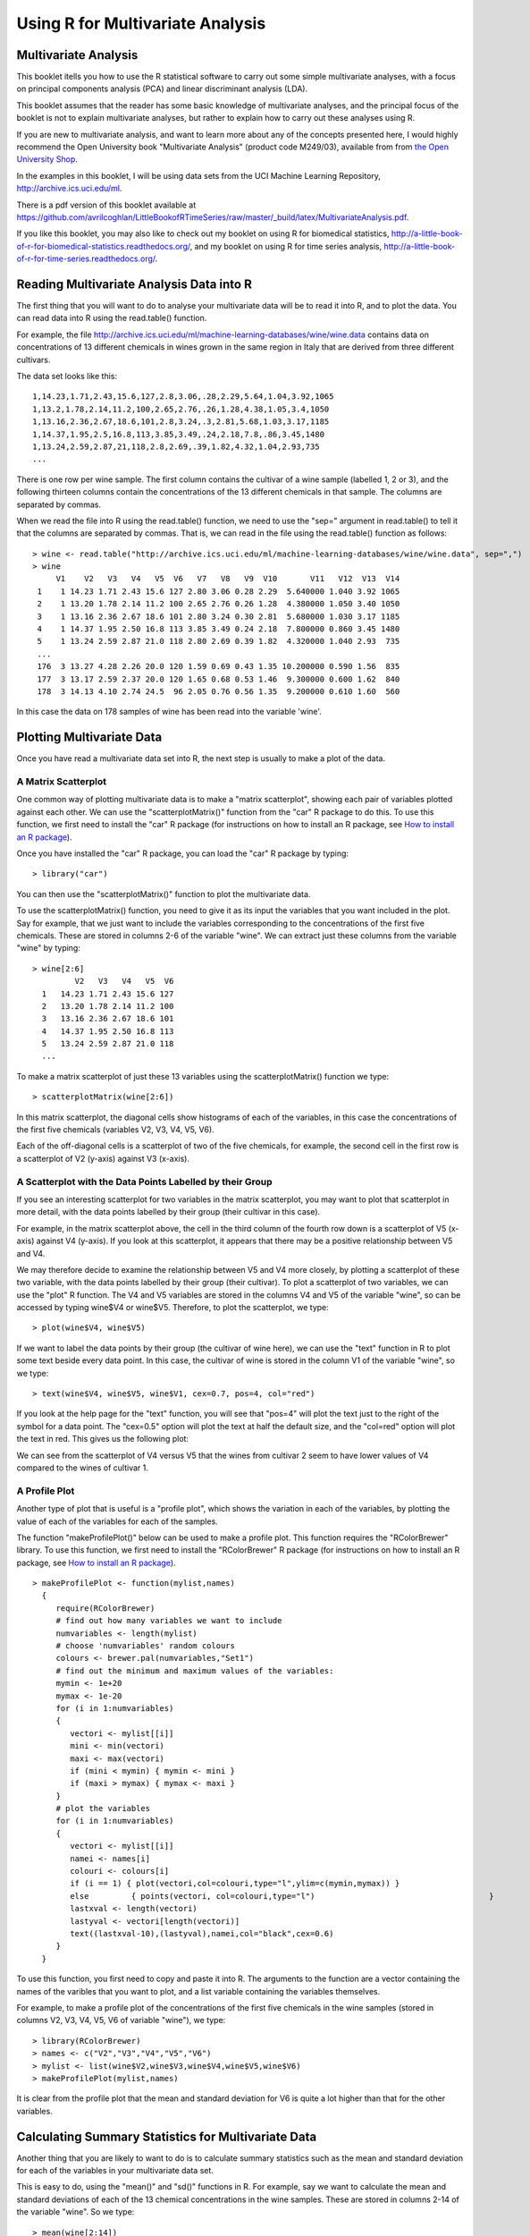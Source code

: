 Using R for Multivariate Analysis
=================================

Multivariate Analysis
---------------------

This booklet itells you how to use the R statistical software to carry out some simple multivariate analyses,
with a focus on principal components analysis (PCA) and linear discriminant analysis (LDA).

This booklet assumes that the reader has some basic knowledge of multivariate analyses, and
the principal focus of the booklet is not to explain multivariate analyses, but rather 
to explain how to carry out these analyses using R.

If you are new to multivariate analysis, and want to learn more about any of the concepts
presented here, I would highly recommend the Open University book 
"Multivariate Analysis" (product code M249/03), available from
from `the Open University Shop <http://www.ouw.co.uk/store/>`_.

In the examples in this booklet, I will be using data sets from the UCI Machine
Learning Repository, `http://archive.ics.uci.edu/ml <http://archive.ics.uci.edu/ml>`_.

There is a pdf version of this booklet available at
`https://github.com/avrilcoghlan/LittleBookofRTimeSeries/raw/master/_build/latex/MultivariateAnalysis.pdf <https://github.com/avrilcoghlan/LittleBookofRTimeSeries/raw/master/_build/latex/MultivariateAnalysis.pdf>`_.

If you like this booklet, you may also like to check out my booklet on using
R for biomedical statistics, 
`http://a-little-book-of-r-for-biomedical-statistics.readthedocs.org/
<http://a-little-book-of-r-for-biomedical-statistics.readthedocs.org/>`_,
and my booklet on using R for time series analysis,
`http://a-little-book-of-r-for-time-series.readthedocs.org/
<http://a-little-book-of-r-for-time-series.readthedocs.org/>`_.

Reading Multivariate Analysis Data into R
-----------------------------------------

The first thing that you will want to do to analyse your multivariate data will be to read
it into R, and to plot the data. You can read data into R using the read.table() function.

For example, the file `http://archive.ics.uci.edu/ml/machine-learning-databases/wine/wine.data
<http://archive.ics.uci.edu/ml/machine-learning-databases/wine/wine.data>`_
contains data on concentrations of 13 different chemicals in wines grown in the same region in Italy that are
derived from three different cultivars.

The data set looks like this:

.. highlight:: r

::

    1,14.23,1.71,2.43,15.6,127,2.8,3.06,.28,2.29,5.64,1.04,3.92,1065
    1,13.2,1.78,2.14,11.2,100,2.65,2.76,.26,1.28,4.38,1.05,3.4,1050
    1,13.16,2.36,2.67,18.6,101,2.8,3.24,.3,2.81,5.68,1.03,3.17,1185
    1,14.37,1.95,2.5,16.8,113,3.85,3.49,.24,2.18,7.8,.86,3.45,1480
    1,13.24,2.59,2.87,21,118,2.8,2.69,.39,1.82,4.32,1.04,2.93,735
    ... 

There is one row per wine sample.
The first column contains the cultivar of a wine sample (labelled 1, 2 or 3), and the following thirteen columns
contain the concentrations of the 13 different chemicals in that sample.
The columns are separated by commas. 

When we read the file into R using the read.table() function, we need to use the "sep="
argument in read.table() to tell it that the columns are separated by commas.
That is, we can read in the file using the read.table() function as follows:

.. highlight:: r

::

    > wine <- read.table("http://archive.ics.uci.edu/ml/machine-learning-databases/wine/wine.data", sep=",")
    > wine
         V1    V2   V3   V4   V5  V6   V7   V8   V9  V10       V11   V12  V13  V14
     1    1 14.23 1.71 2.43 15.6 127 2.80 3.06 0.28 2.29  5.640000 1.040 3.92 1065
     2    1 13.20 1.78 2.14 11.2 100 2.65 2.76 0.26 1.28  4.380000 1.050 3.40 1050
     3    1 13.16 2.36 2.67 18.6 101 2.80 3.24 0.30 2.81  5.680000 1.030 3.17 1185
     4    1 14.37 1.95 2.50 16.8 113 3.85 3.49 0.24 2.18  7.800000 0.860 3.45 1480
     5    1 13.24 2.59 2.87 21.0 118 2.80 2.69 0.39 1.82  4.320000 1.040 2.93  735
     ...
     176  3 13.27 4.28 2.26 20.0 120 1.59 0.69 0.43 1.35 10.200000 0.590 1.56  835
     177  3 13.17 2.59 2.37 20.0 120 1.65 0.68 0.53 1.46  9.300000 0.600 1.62  840
     178  3 14.13 4.10 2.74 24.5  96 2.05 0.76 0.56 1.35  9.200000 0.610 1.60  560
     
In this case the data on 178 samples of wine has been read into the variable 'wine'.

Plotting Multivariate Data
--------------------------

Once you have read a multivariate data set into R, the next step is usually to make a plot of the data.

A Matrix Scatterplot
^^^^^^^^^^^^^^^^^^^^

One common way of plotting multivariate data is to make a "matrix scatterplot", showing each pair of
variables plotted against each other. We can use the "scatterplotMatrix()" function from the "car"
R package to do this. To use this function, we first need to install the "car" R package 
(for instructions on how to install an R package, see `How to install an R package 
<./installr.html#how-to-install-an-r-package>`_).

Once you have installed the "car" R package, you can load the "car" R package by typing:

.. highlight:: r

::

    > library("car")

You can then use the "scatterplotMatrix()" function to plot the multivariate data. 

To use the scatterplotMatrix() function, you need to give it as its input the variables
that you want included in the plot. Say for example, that we just want to include the
variables corresponding to the concentrations of the first five chemicals. These are stored in 
columns 2-6 of the variable "wine". We can extract just these columns from the variable
"wine" by typing:

::

    > wine[2:6]
             V2   V3   V4   V5  V6  
      1   14.23 1.71 2.43 15.6 127 
      2   13.20 1.78 2.14 11.2 100
      3   13.16 2.36 2.67 18.6 101 
      4   14.37 1.95 2.50 16.8 113
      5   13.24 2.59 2.87 21.0 118 
      ...

To make a matrix scatterplot of just these 13 variables using the scatterplotMatrix() function we type:

::

    > scatterplotMatrix(wine[2:6])


|image1|


In this matrix scatterplot, the diagonal cells show histograms of each of the variables, in this
case the concentrations of the first five chemicals (variables V2, V3, V4, V5, V6). 

Each of the off-diagonal cells is a scatterplot of two of the five chemicals, for example, the second cell in the
first row is a scatterplot of V2 (y-axis) against V3 (x-axis). 

A Scatterplot with the Data Points Labelled by their Group
^^^^^^^^^^^^^^^^^^^^^^^^^^^^^^^^^^^^^^^^^^^^^^^^^^^^^^^^^^

If you see an interesting scatterplot for two variables in the matrix scatterplot, you may want to
plot that scatterplot in more detail, with the data points labelled by their group (their cultivar in this case).

For example, in the matrix scatterplot above, the cell in the third column of the fourth row down is a scatterplot
of V5 (x-axis) against V4 (y-axis). If you look at this scatterplot, it appears that there may be a 
positive relationship between V5 and V4. 

We may therefore decide to examine the relationship between V5 and V4 more closely, by plotting a scatterplot
of these two variable, with the data points labelled by their group (their cultivar). To plot a scatterplot
of two variables, we can use the "plot" R function. The V4 and V5 variables are stored in the columns
V4 and V5 of the variable "wine", so can be accessed by typing wine$V4 or wine$V5. Therefore, to plot
the scatterplot, we type:

::

    > plot(wine$V4, wine$V5)

|image2|

If we want to label the data points by their group (the cultivar of wine here), we can use the "text" function
in R to plot some text beside every data point. In this case, the cultivar of wine is stored in the column
V1 of the variable "wine", so we type:

::

    > text(wine$V4, wine$V5, wine$V1, cex=0.7, pos=4, col="red")

If you look at the help page for the "text" function, you will see that "pos=4" will plot the text just to the
right of the symbol for a data point. The "cex=0.5" option will plot the text at half the default size, and
the "col=red" option will plot the text in red. This gives us the following plot:

|image4|

We can see from the scatterplot of V4 versus V5 that the wines from cultivar 2 seem to have
lower values of V4 compared to the wines of cultivar 1. 

A Profile Plot
^^^^^^^^^^^^^^

Another type of plot that is useful is a "profile plot", which shows the variation in each of the
variables, by plotting the value of each of the variables for each of the samples. 

The function "makeProfilePlot()" below can be used to make a profile plot. This function requires
the "RColorBrewer" library. To use this function, we first need to install the "RColorBrewer" R package 
(for instructions on how to install an R package, see `How to install an R package 
<./installr.html#how-to-install-an-r-package>`_).

::

    > makeProfilePlot <- function(mylist,names)
      {
         require(RColorBrewer)
         # find out how many variables we want to include
         numvariables <- length(mylist)   
         # choose 'numvariables' random colours
         colours <- brewer.pal(numvariables,"Set1")
         # find out the minimum and maximum values of the variables:
         mymin <- 1e+20
         mymax <- 1e-20
         for (i in 1:numvariables)
         {
            vectori <- mylist[[i]]
            mini <- min(vectori)
            maxi <- max(vectori)
            if (mini < mymin) { mymin <- mini }
            if (maxi > mymax) { mymax <- maxi }
         }
         # plot the variables
         for (i in 1:numvariables)
         {
            vectori <- mylist[[i]]
            namei <- names[i]
            colouri <- colours[i]
            if (i == 1) { plot(vectori,col=colouri,type="l",ylim=c(mymin,mymax)) }
            else         { points(vectori, col=colouri,type="l")                                     }
            lastxval <- length(vectori)
            lastyval <- vectori[length(vectori)]
            text((lastxval-10),(lastyval),namei,col="black",cex=0.6)
         }
      }

To use this function, you first need to copy and paste it into R. The arguments to the
function are a vector containing the names of the varibles that you want to plot, and
a list variable containing the variables themselves. 

For example, to make a profile plot of the concentrations of the first five chemicals in the wine samples
(stored in columns V2, V3, V4, V5, V6 of variable "wine"), we type:

::

    > library(RColorBrewer)
    > names <- c("V2","V3","V4","V5","V6")
    > mylist <- list(wine$V2,wine$V3,wine$V4,wine$V5,wine$V6)
    > makeProfilePlot(mylist,names)

|image5|

It is clear from the profile plot that the mean and standard deviation for V6 is
quite a lot higher than that for the other variables.

.. xxx why did they do quite a different profile plot in the assignment answer? I sent a Q to the forum

Calculating Summary Statistics for Multivariate Data
----------------------------------------------------

Another thing that you are likely to want to do is to calculate summary statistics such as the
mean and standard deviation for each of the variables in your multivariate data set.

This is easy to do, using the "mean()" and "sd()" functions in R. For example, say we want
to calculate the mean and standard deviations of each of the 13 chemical concentrations in the
wine samples. These are stored in columns 2-14 of the variable "wine". So we type:

::

    > mean(wine[2:14]) 
              V2          V3          V4          V5          V6          V7 
      13.0006180   2.3363483   2.3665169  19.4949438  99.7415730   2.2951124 
              V8          V9         V10         V11         V12         V13 
       2.0292697   0.3618539   1.5908989   5.0580899   0.9574494   2.6116854 
              V14 
     746.8932584 
      
This tells us that the mean of variable V2 is 13.0006180, the mean of V3 is 2.3363483, and so on.

Similarly, to get the standard deviations of the 13 chemical concentrations, we type:

::

    > sd(wine[2:14]) 
              V2          V3          V4          V5          V6          V7 
       0.8118265   1.1171461   0.2743440   3.3395638  14.2824835   0.6258510 
              V8          V9         V10         V11         V12         V13 
       0.9988587   0.1244533   0.5723589   2.3182859   0.2285716   0.7099904 
              V14 
     314.9074743 

We can see here that it would make sense to standardise in order to compare the variables because the variables
have very different standard deviations - the standard deviation of V14 is 314.9074743, while the standard deviation
of V9 is just 0.1244533. Thus, in order to compare the variables, we need to standardise each variable so that
it has a sample variance of 1 and sample mean of 0. We will explain below how to standardise the variables.

Means and Variances Per Group
^^^^^^^^^^^^^^^^^^^^^^^^^^^^^

It is often interesting to calculate the means and standard deviations for just the samples
from a particular group, for example, for the wine samples from each cultivar. The cultivar
is stored in the column "V1" of the variable "wine".

To extract out the data for just cultivar 2, we can type:

::

    > cultivar2wine <- wine[wine$V1=="2",] 

We can then calculate the mean and standard deviations of the 13 chemicals' concentrations, for
just the cultivar 2 samples:

::

    > mean(cultivar2wine[2:14])
            V2         V3         V4         V5         V6         V7         V8         V9        V10        V11        V12 
      12.278732   1.932676   2.244789  20.238028  94.549296   2.258873   2.080845   0.363662   1.630282   3.086620   1.056282 
            V13        V14 
       2.785352 519.507042 
    > sd(cultivar2wine[2:14]) 
            V2          V3          V4          V5          V6          V7          V8          V9         V10         V11 
      0.5379642   1.0155687   0.3154673   3.3497704  16.7534975   0.5453611   0.7057008   0.1239613   0.6020678   0.9249293 
           V12         V13         V14 
      0.2029368   0.4965735 157.2112204 

You can calculate the mean and standard deviation of the 13 chemicals' concentrations for just cultivar 1 samples,
or for just cultivar 3 samples, in a similar way.

However, for convenience, you might want to use the function "printMeanAndSdByGroup()" below, which
prints out the mean and standard deviation of the variables for each group in your data set:

::

    > printMeanAndSdByGroup <- function(variables,groupvariable)
      {
         # find out how many variables we have
         variables <- as.data.frame(variables)
         numvariables <- length(variables)   
         # find out how many values the group variable can take
         groupvariable2 <- as.factor(groupvariable[[1]])
         levels <- levels(groupvariable2)
         numlevels <- length(levels)
         for (i in 1:numlevels)
         {
            leveli <- levels[i]
            levelidata <- variables[groupvariable==leveli,]
            groupsize <- nrow(levelidata)
            print(paste("Group",leveli,"Group size:",groupsize))
            print(paste("Group",leveli,"Means:"))
            print(mean(levelidata))
            print(paste("Group",leveli,"Standard Deviations:"))
            print(sd(levelidata))
         }
      }

To use the function "printMeanAndSdByGroup()", you first need to copy and paste it into R. The 
arguments of the function are the variables that you want to calculate means and standard deviations for,
and the variable containing the group of each sample. For example, to calculate the mean and standard deviation
for each of the 13 chemical concentrations, for each of the three different wine cultivars, we type:

::

    > printMeanAndSdByGroup(wine[2:14],wine[1])
      [1] "Group 1 Group size: 59"
      [1] "Group 1 Means:"
         V2          V3          V4          V5          V6          V7          V8          V9         V10         V11 
      13.744746    2.010678    2.455593   17.037288  106.338983    2.840169    2.982373    0.290000    1.899322    5.528305 
         V12         V13         V14 
       1.062034    3.157797 1115.711864 
      [1] "Group 1 Standard Deviations:"
         V2           V3           V4           V5           V6           V7           V8           V9          V10 
      0.46212536   0.68854886   0.22716598   2.54632245  10.49894932   0.33896135   0.39749361   0.07004924   0.41210923 
         V11          V12          V13          V14 
      1.23857281   0.11648264   0.35707658 221.52076659 
      [1] "Group 2 Group size: 71"
      [1] "Group 2 Means:"
         V2         V3         V4         V5         V6         V7         V8         V9        V10        V11        V12 
      12.278732   1.932676   2.244789  20.238028  94.549296   2.258873   2.080845   0.363662   1.630282   3.086620   1.056282 
         V13        V14 
      2.785352 519.507042 
      [1] "Group 2 Standard Deviations:"
         V2          V3          V4          V5          V6          V7          V8          V9         V10         V11 
      0.5379642   1.0155687   0.3154673   3.3497704  16.7534975   0.5453611   0.7057008   0.1239613   0.6020678   0.9249293 
         V12         V13         V14 
      0.2029368   0.4965735 157.2112204 
      [1] "Group 3 Group size: 48"
      [1] "Group 3 Means:"
         V2          V3          V4          V5          V6          V7          V8          V9         V10         V11 
      13.1537500   3.3337500   2.4370833  21.4166667  99.3125000   1.6787500   0.7814583   0.4475000   1.1535417   7.3962500 
         V12         V13         V14 
      0.6827083   1.6835417 629.8958333 
      [1] "Group 3 Standard Deviations:"
         V2          V3          V4          V5          V6          V7          V8          V9         V10         V11 
      0.5302413   1.0879057   0.1846902   2.2581609  10.8904726   0.3569709   0.2935041   0.1241396   0.4088359   2.3109421 
         V12         V13         V14 
      0.1144411   0.2721114 115.0970432 

The function "printMeanAndSdByGroup()" also prints out the number of samples in each group. In this case,
we see that there are 59 samples of cultivar 1, 71 of cultivar 2, and 48 of cultivar 3.

Between-groups Variance and Within-groups Variance for a Variable
^^^^^^^^^^^^^^^^^^^^^^^^^^^^^^^^^^^^^^^^^^^^^^^^^^^^^^^^^^^^^^^^^

If we want to calculate the within-groups variance for a particular variable (for example, for a particular
chemical's concentration), we can use the function "calcWithinGroupsVariance()" below:

::

    > calcWithinGroupsVariance <- function(variable,groupvariable) 
      {
         # find out how many values the group variable can take
         groupvariable2 <- as.factor(groupvariable[[1]])
         levels <- levels(groupvariable2)
         numlevels <- length(levels)
         # get the mean and standard deviation for each group:
         numtotal <- 0
         denomtotal <- 0
         for (i in 1:numlevels)
         {
            leveli <- levels[i]
            levelidata <- variable[groupvariable==leveli,]
            levelilength <- length(levelidata)
            # get the mean and standard deviation for group i:
            meani <- mean(levelidata)
            sdi <- sd(levelidata)
            numi <- (levelilength - 1)*(sdi * sdi)
            denomi <- levelilength
            numtotal <- numtotal + numi
            denomtotal <- denomtotal + denomi 
         } 
         # calculate the within-groups variance
         Vw <- numtotal / (denomtotal - numlevels) 
         return(Vw)
      }

.. Checked that this formula is correct.

You will need to copy and paste this function into R before you can use it.
For example, to calculate the within-groups variance of the variable V2 (the concentration of the first chemical),
we type:

::

    > calcWithinGroupsVariance(wine[2],wine[1]) 
      [1] 0.2620525

Thus, the within-groups variance for V2 is 0.2620525. 

We can calculate the between-groups variance for a particular variable (eg. V2) using the function
"calcBetweenGroupsVariance()" below:

::

    > calcBetweenGroupsVariance <- function(variable,groupvariable) 
      {
         # find out how many values the group variable can take
         groupvariable2 <- as.factor(groupvariable[[1]])
         levels <- levels(groupvariable2)
         numlevels <- length(levels)
         # calculate the overall grand mean: 
         grandmean <- mean(variable) 
         # get the mean and standard deviation for each group:
         numtotal <- 0
         denomtotal <- 0
         for (i in 1:numlevels)
         {
            leveli <- levels[i]
            levelidata <- variable[groupvariable==leveli,]
            levelilength <- length(levelidata)
            # get the mean and standard deviation for group i:
            meani <- mean(levelidata)
            sdi <- sd(levelidata)
            numi <- levelilength * ((meani - grandmean)^2)
            denomi <- levelilength
            numtotal <- numtotal + numi
            denomtotal <- denomtotal + denomi 
         } 
         # calculate the between-groups variance
         Vb <- numtotal / (denomtotal - numlevels) 
         Vb <- Vb[[1]]
         return(Vb)
      }

.. I checked the formula, and it is fine.

Once you have copied and pasted this function into R, you can use it to calculate the between-groups
variance for a variable such as V2:

::

    > calcBetweenGroupsVariance (wine[2],wine[1])
      [1] 0.404542

Thus, the between-groups variance of V2 is 0.404542.

We can calculate the "separation" achieved by a variable as its between-groups variance devided by its
within-groups variance. Thus, the separation achieved by V2 is calculated as:

::

    > 0.404542/0.2620525
      [1] 1.543744

If you want to calculate the separations achieved by all of the variables in a multivariate data set,
you can use the function "calcSeparations()" below:

::

    > calcSeparations <- function(variables,groupvariable)
      {
         # find out how many variables we have
         variables <- as.data.frame(variables)
         numvariables <- length(variables)
         # find the variable names
         variablenames <- colnames(variables)
         # calculate the separation for each variable
         for (i in 1:numvariables)
         {
            variablei <- variables[i]
            variablename <- variablenames[i]
            Vw <- calcWithinGroupsVariance(variablei, groupvariable)
            Vb <- calcBetweenGroupsVariance(variablei, groupvariable)
            sep <- Vb/Vw
            print(paste("variable",variablename,"Vw=",Vw,"Vb=",Vb,"separation=",sep))
         }
      }

.. I checked the formula and it is fine.

For example, to calculate the separations for each of the 13 chemical concentrations, we type:

::

    > calcSeparations(wine[2:14],wine[1])
      [1] "variable V2 Vw= 0.262052469153907 Vb= 0.404541999545934 separation= 1.54374427706057"
      [1] "variable V3 Vw= 0.887546796746581 Vb= 0.37473163985053 separation= 0.422210571007813"
      [1] "variable V4 Vw= 0.0660721013425184 Vb= 0.0100527012256999 separation= 0.152147442285612"
      [1] "variable V5 Vw= 8.00681118121156 Vb= 3.2733342441496 separation= 0.408818713226392"
      [1] "variable V6 Vw= 180.65777316441 Vb= 25.6628688901645 separation= 0.142052392435999"
      [1] "variable V7 Vw= 0.191270475224227 Vb= 0.204895511934682 separation= 1.07123439566134"
      [1] "variable V8 Vw= 0.274707514337437 Vb= 0.734413657412161 separation= 2.67343854493199"
      [1] "variable V9 Vw= 0.0119117022132797 Vb= 0.00375394465670427 separation= 0.315147624536753"
      [1] "variable V10 Vw= 0.246172943795542 Vb= 0.0851656629460314 separation= 0.345958664802601"
      [1] "variable V11 Vw= 2.28492308133354 Vb= 3.15094858082634 separation= 1.37901735361146"
      [1] "variable V12 Vw= 0.0244876469432414 Vb= 0.0283543990278662 separation= 1.157906233032"
      [1] "variable V13 Vw= 0.160778729560982 Vb= 0.349068666907718 separation= 2.17111223518731"
      [1] "variable V14 Vw= 29707.6818705169 Vb= 70592.3693975409 separation= 2.37623284459632"

Thus, the individual variable which gives the greatest separations between the groups (the wine cultivars) is 
V8 (separation 2.67). As we will discuss below, the purpose of linear discriminant analysis (LDA) is to find the
linear combination of the individual variables that will give the greatest separation between the groups (cultivars here).
This hopefully will give a better separation than the best separation achievable by any individual variable (2.67
for V8 here).

Between-groups Covariance and Within-groups Covariance for Two Variables
^^^^^^^^^^^^^^^^^^^^^^^^^^^^^^^^^^^^^^^^^^^^^^^^^^^^^^^^^^^^^^^^^^^^^^^^

xxx should also include functions for calculating between-groups covariance and within-groups covariance.
Also see Q3 part (a)(ii) of assignment 3 for interpretation of this.

Calculating Correlations for Multivariate Data
----------------------------------------------

It is often of interest to investigate whether any of the variables in a multivariate data set are
significantly correlated.

To calculate the linear (Pearson) correlation coefficient for a pair of variables, you can use
the "cor.test()" function in R. For example, to calculate the correlation coefficient for the first
two chemicals' concentrations, V2 and V3, we type:

::

    > cor.test(wine$V2, wine$V3)
      Pearson's product-moment correlation
      data:  wine$V2 and wine$V3 
      t = 1.2579, df = 176, p-value = 0.2101
      alternative hypothesis: true correlation is not equal to 0 
      95 percent confidence interval:
      -0.05342959  0.23817474 
      sample estimates:
       cor 
      0.09439694 

This tells us that the correlation coefficient is about 0.094, which is a very weak correlation.
Furthermore, the P-value for the statistical test of whether the correlation coefficient is 
significantly different from zero is 0.21. This is much greater than 0.05 (which we can use here
as a cutoff for statistical significance), so there is very weak evidence that that the correlation is non-zero.

If you have a lot of variables, you can use "cor.test()" to calculate the correlation coefficient
for each pair of variables, but you might be just interested in finding out what are the most highly
correlated pairs of variables. For this you can use the function "mosthighlycorrelated()" below.

The function "mosthighlycorrelated()" will print out the linear correlation coefficients for
each pair of variables in your data set, in order of the correlation coefficient. This lets you see
very easily which pair of variables are most highly correlated.

::

    > mosthighlycorrelated <- function(mydataframe,numtoreport)
      {
         # find the correlations
         cormatrix <- cor(mydataframe)
         # set the correlations on the diagonal or lower triangle to zero, so they will not be reported as the highest ones:
         diag(cormatrix) <- 0
         cormatrix[lower.tri(cormatrix)] <- 0
         # find the dimensions of the matrix, and the row names:
         numrows <- nrow(cormatrix)
         therownames <- rownames(cormatrix)
         # find the highest correlations
         sorted <- sort(abs(cormatrix),decreasing=TRUE)
         for (i in 1:numtoreport)
         {
            corri <- sorted[i]
            # find the pair of variables with this correlation
            for (j in 1:(numrows-1))
            {
               for (k in (j+1):numrows)
               {
                  corrjk <- cormatrix[j,k]
                  if (corri == abs(corrjk))
                  {
                     rowname <- therownames[j]
                     colname <- therownames[k]
                     print(paste("i=",i,"variables",rowname,"and",colname,"correlation=",corrjk))
                  }
               }
            }
         }
      }

To use this function, you will first have to copy and paste it into R. The arguments of the function
are the variables that you want to calculate the correlations for, and the number of top correlation
coefficients to print out (for example, you can tell it to print out the largest ten correlation coefficients, or
the largest 20).

For example, to calculate correlation coefficients between the concentrations of the 13 chemicals
in the wine samples, and to print out the top 10 pairwise correlation coefficients, you can type:

::

    > mosthighlycorrelated(wine[2:14], 10)
      [1] "i= 1 variables V7 and V8 correlation= 0.864563500095115"
      [1] "i= 2 variables V8 and V13 correlation= 0.787193901866952"
      [1] "i= 3 variables V7 and V13 correlation= 0.699949364791186"
      [1] "i= 4 variables V8 and V10 correlation= 0.652691768607515"
      [1] "i= 5 variables V2 and V14 correlation= 0.643720037178213"
      [1] "i= 6 variables V7 and V10 correlation= 0.612413083780036"
      [1] "i= 7 variables V12 and V13 correlation= 0.565468293182659"
      [1] "i= 8 variables V3 and V12 correlation= -0.561295688664945"
      [1] "i= 9 variables V2 and V11 correlation= 0.546364195083704"
      [1] "i= 10 variables V8 and V12 correlation= 0.54347856648999"

This tells us that the pair of variables with the highest linear correlation coefficient are
V7 and V8 (correlation = 0.86 approximately). 

Standardising Variables
-----------------------

If you want to compare different variables that have different units, are very different variances,
it is a good idea to first standardise the variables. 

For example, we found above that the concentrations of the 13 chemicals in the wine samples show a wide range of 
standard deviations, from 0.1244533 for V9 (variance 0.01548862) to 314.9074743 for V14 (variance 99166.72).
This is a range of approximately 6,402,554-fold in the variances. 

As a result, it is not a good idea to use the unstandardised chemical concentrations as the input for a
principal component analysis (PCA, see below) of the
wine samples, as if you did that, the first principal component would be dominated by the variables
which show the largest variances, such as V14.

Thus, it would be a better idea to first standardise the variables so that they all have variance 1 and mean 0, 
and to then carry out the principal component analysis on the standardised data. This would allow us to 
find the principal components that provide the best low-dimensional representation of the variation in the
original data, without being overly biased by those variables that show the most variance in the original data.

You can standardise variables in R using the "scale()" function. 

For example, to standardise the concentrations of the 13 chemicals in the wine samples, we type:

::

    > standardisedconcentrations <- as.data.frame(scale(wine[2:14]))

Note that we use the "as.data.frame()" function to convert the output of "scale()" into a
"data frame", which is the same type of R variable that the "wine" variable.

We can check that each of the standardised variables stored in "standardisedconcentrations"
has a mean of 0 and a standard deviation of 1 by typing:

::

    > mean(standardisedconcentrations) 
           V2            V3            V4            V5            V6            V7            V8            V9           V10 
      -8.591766e-16 -6.776446e-17  8.045176e-16 -7.720494e-17 -4.073935e-17 -1.395560e-17  6.958263e-17 -1.042186e-16 -1.221369e-16 
           V11           V12           V13           V14 
      3.649376e-17  2.093741e-16  3.003459e-16 -1.034429e-16 
    > sd(standardisedconcentrations)
      V2  V3  V4  V5  V6  V7  V8  V9 V10 V11 V12 V13 V14 
      1   1   1   1   1   1   1   1   1   1   1   1   1 

We see that the means of the standardised variables are all very tiny numbers and so are
essentially equal to 0, and the standard deviations of the standardised variables are all equal to 1.

Principal Component Analysis
----------------------------

The purpose of principal component analysis is to find the best low-dimensional representation of the variation in a
multivariate data set. For example, in the case of the wine data set, we have 13 chemical concentrations describing
wine samples from three different cultivars. We can carry out a principal component analysis to investigate 
whether wine samples from different cultivars can be distinguished by a smaller number of new variables (principal
components), where each of these new variables is a linear combination of all or some of the 13 chemical concentrations.

To carry out a principal component analysis (PCA) on a multivariate data set, the first step is often to standardise
the variables under study using the "scale()" function (see above). This is necessary if the input variables
have very different variances, which is true in this case as the concentrations of the 13 chemicals have
very different variances (see above).

Once you have standardised your variables, you can carry out a principal component analysis using the "prcomp()"
function in R.

For example, to standardise the concentrations of the 13 chemicals in the wine samples, and carry out a 
principal components analysis on the standardised concentrations, we type:

::

    > standardisedconcentrations <- as.data.frame(scale(wine[2:14])) # standardise the variables
    > wine.pca <- prcomp(standardisedconcentrations)                 # do a PCA

You can get a summary of the principal component analysis results using the "summary()" function on the
output of "prcomp()":

::

    > summary(wine.pca)
      Importance of components:
                              PC1   PC2   PC3    PC4    PC5    PC6    PC7    PC8    PC9   PC10
      Standard deviation     2.169 1.580 1.203 0.9586 0.9237 0.8010 0.7423 0.5903 0.5375 0.5009
      Proportion of Variance 0.362 0.192 0.111 0.0707 0.0656 0.0494 0.0424 0.0268 0.0222 0.0193
      Cumulative Proportion  0.362 0.554 0.665 0.7360 0.8016 0.8510 0.8934 0.9202 0.9424 0.9617
                              PC11   PC12    PC13
      Standard deviation     0.4752 0.4108 0.32152
      Proportion of Variance 0.0174 0.0130 0.00795
      Cumulative Proportion  0.9791 0.9920 1.00000

This gives us the standard deviation of each component, and the proportion of variance explained by
each component. The standard deviation of the components is stored in a named element called "sdev" of the output 
variable made by "prcomp":

::

    > wine.pca$sdev
      [1] 2.1692972 1.5801816 1.2025273 0.9586313 0.9237035 0.8010350 0.7423128 0.5903367
      [9] 0.5374755 0.5009017 0.4751722 0.4108165 0.3215244

The total variance explained by the components is the sum of the variances of the components:

::

    > sum((wine.pca$sdev)^2)
      [1] 13
    
In this case, we see that the total variance is 13, which is equal to the number of standardised variables (13 variables). 
This is because for standardised data, the variance of each standardised variable is 1. The total variance is equal to the sum 
of the variances of the individual variables, and since the variance of each standardised variable is 1, the 
total variance should be equal to the  number of variables (13 here). 

Deciding How Many Principal Components to Retain
^^^^^^^^^^^^^^^^^^^^^^^^^^^^^^^^^^^^^^^^^^^^^^^^

In order to decide how many principal components should be retained, 
it is common to summarise the results of a principal components analysis by making a scree plot, which we
can do in R using the "screeplot()" function:

::

    > screeplot(wine.pca, type="lines")

|image6|

The most obvious change in slope in the scree plot occurs at component 4, which is the "elbow" of the
scree plot. Therefore, it cound be argued based on the basis of the scree plot that the first three
components should be retained.

Another way of deciding how many components to retain is to use Kaiser's criterion:
that we should only retain principal components for which the variance is above 1 (when principal
component analysis was applied to standardised data).  We can check this by finding the variance of each
of the principal components:

::

    > (wine.pca$sdev)^2
      [1] 4.7058503 2.4969737 1.4460720 0.9189739 0.8532282 0.6416570 0.5510283 0.3484974
      [9] 0.2888799 0.2509025 0.2257886 0.1687702 0.1033779

We see that the variance is above 1 for principal components 1, 2, and 3 (which have variances
4.71, 2.50, and 1.45, respectively). Therefore, using Kaiser's criterion, we would retain the first
three principal components.

A third way to decide how many principal components to retain is to decide to keep the number of
components required to explain at least some minimum amount of the total variance. For example, if
it is important to explain at least 80% of the variance, we would retain the first five principal components,
as we can see from the output of "summary(wine.pca)" that the first five principal components
explain 80.2% of the variance (while the first four components explain just 73.6%, so are not sufficient).

Loadings for the Principal Components
^^^^^^^^^^^^^^^^^^^^^^^^^^^^^^^^^^^^^

The loadings for the principal components are stored in a named element "rotation" of the variable
returned by "prcomp()". This contains a matrix with the loadings of each principal component, where
the first column in the matrix contains the loadings for the first principal component, the second
column contains the loadings for the second principal component, and so on.

Therefore, to obtain the loadings for the first principal component in our
analysis of the 13 chemical concentrations in wine samples, we type:

::

    > wine.pca$rotation[,1]
          V2           V3           V4           V5           V6           V7 
      -0.144329395  0.245187580  0.002051061  0.239320405 -0.141992042 -0.394660845 
          V8           V9          V10          V11          V12          V13 
      -0.422934297  0.298533103 -0.313429488  0.088616705 -0.296714564 -0.376167411 
         V14 
      -0.286752227 

This means that the first principal component is a linear combination of the variables:
-0.144*Z2 + 0.245*Z3 + 0.002*Z4 + 0.239*Z5 - 0.142*Z6 - 0.395*Z7 - 0.423*Z8 + 0.299*Z9
-0.313*Z10 + 0.089*Z11 - 0.297*Z12 - 0.376*Z13 - 0.287*Z14, where Z2, Z3, Z4...Z14 are
the standardised versions of the variables V2, V3, V4...V14 (that each
have mean of 0 and variance of 1).

Note that the square of the loadings sum to 1, as this is a constraint used in calculating the loadings:

::

    > sum((wine.pca$rotation[,1])^2)
      [1] 1

To calculate the values of the first principal component, we can define our own function:

::

    > calcpc1 <- function(variables,loadings)
      {
         # find the number of samples in the data set
         as.data.frame(variables)
         numsamples <- nrow(variables)
         # make a vector to store the first component
         pc1 <- numeric(numsamples)
         # find the number of variables 
         numvariables <- length(variables)
         # calculate the value of the first component for each sample
         for (i in 1:numsamples)
         {
            valuei <- 0
            for (j in 1:numvariables)
            {
               valueij <- variables[i,j]
               loadingj <- loadings[j]
               valuei <- valuei + (valueij * loadingj)
            } 
            pc1[i] <- valuei
         }
         return(pc1)
      }

We can then use the function to calculate the values of the first principal component for each sample in our
wine data:

::

    > calcpc1(standardisedconcentrations, wine.pca$rotation[,1])
      [1] -3.30742097 -2.20324981 -2.50966069 -3.74649719 -1.00607049 -3.04167373 -2.44220051
      [8] -2.05364379 -2.50381135 -2.74588238 -3.46994837 -1.74981688 -2.10751729 -3.44842921
      [15] -4.30065228 -2.29870383 -2.16584568 -1.89362947 -3.53202167 -2.07865856 -3.11561376
      [22] -1.08351361 -2.52809263 -1.64036108 -1.75662066 -0.98729406 -1.77028387 -1.23194878
      [29] -2.18225047 -2.24976267 -2.49318704 -2.66987964 -1.62399801 -1.89733870 -1.40642118
      [36] -1.89847087 -1.38096669 -1.11905070 -1.49796891 -2.52268490 -2.58081526 -0.66660159
      ...   

In fact, the values of the first principal component are stored in the variable wine.pca$x[,1]
that was returned by the "prcomp()" function, so we can compare those values to the ones that we
calculated, and they should agree:

::

    > wine.pca$x[,1]
      [1] -3.30742097 -2.20324981 -2.50966069 -3.74649719 -1.00607049 -3.04167373 -2.44220051
      [8] -2.05364379 -2.50381135 -2.74588238 -3.46994837 -1.74981688 -2.10751729 -3.44842921
      [15] -4.30065228 -2.29870383 -2.16584568 -1.89362947 -3.53202167 -2.07865856 -3.11561376
      [22] -1.08351361 -2.52809263 -1.64036108 -1.75662066 -0.98729406 -1.77028387 -1.23194878
      [29] -2.18225047 -2.24976267 -2.49318704 -2.66987964 -1.62399801 -1.89733870 -1.40642118
      [36] -1.89847087 -1.38096669 -1.11905070 -1.49796891 -2.52268490 -2.58081526 -0.66660159
      ...
      
We see that they do agree.

The first principal component has highest (in absolute value) loadings for V8 (-0.423), V7 (-0.395), V13 (-0.376),
V10 (-0.313), V12 (-0.297), V14 (-0.287), V9 (0.299), V3 (0.245), and V5 (0.239). The loadings for V8, V7, V13,
V10, V12 and V14 are negative, while those for V9, V3, and V5 are positive. Therefore, an interpretation of the
first principal component is that it represents a contrast between the concentrations of V8, V7, V13, V10, V12, and V14,
and the concentrations of V9, V3 and V5.

Similarly, we can obtain the loadings for the second principal component by typing:

::

    > wine.pca$rotation[,2]
          V2           V3           V4           V5           V6           V7 
      0.483651548  0.224930935  0.316068814 -0.010590502  0.299634003  0.065039512 
          V8           V9          V10          V11          V12          V13 
      -0.003359812  0.028779488  0.039301722  0.529995672 -0.279235148 -0.164496193 
         V14 
      0.364902832 

This means that the second principal component is a linear combination of the variables:
0.484*Z2 + 0.225*Z3 + 0.316*Z4 - 0.011*Z5 + 0.300*Z6 + 0.065*Z7 - 0.003*Z8 + 0.029*Z9
+ 0.039*Z10 + 0.530*Z11 - 0.279*Z12 - 0.164*Z13 + 0.365*Z14, where Z1, Z2, Z3...Z14
are the standardised versions of variables V2, V3, ... V14 that each have mean 0 and variance 1.

Note that the square of the loadings sum to 1, as above:

::

    > sum((wine.pca$rotation[,2])^2)
      [1] 1

The second principal component has highest loadings for V11 (0.530), V2 (0.484), V14 (0.365), V4 (0.316), 
V6 (0.300), V12 (-0.279), and V3 (0.225). The loadings for V11, V2, V14, V4, V6 and V3 are positive, while
the loading for V12 is negative. Therefore, an interpretation of the second principal component is that
it represents a contrast between the concentrations of V11, V2, V14, V4, V6 and V3, and the concentration of
V12. Note that the loadings for V11 (0.530) and V2 (0.484) are the largest, so the contrast is mainly between
the concentrations of V11 and V2, and the concentration of V12.

Scatterplots of the Principal Components
^^^^^^^^^^^^^^^^^^^^^^^^^^^^^^^^^^^^^^^^

The values of the principal components are stored in a named element "x" of the variable returned by
"prcomp()". This contains a matrix with the principal components, where the first column in the matrix
contains the first principal component, the second column the second component, and so on.

Thus, in our example, "wine.pca$x[,1]" contains the first principal component, and 
"wine.pca$x[,2]" contains the second principal component. 

We can make a scatterplot of the first two principal components, and label the data points with the cultivar that the wine
samples come from, by typing:

::

    > plot(wine.pca$x[,1],wine.pca$x[,2]) # make a scatterplot
    > text(wine.pca$x[,1],wine.pca$x[,2], wine$V1, cex=0.7, pos=4, col="red") # add labels

|image7|

The scatterplot shows the first principal component on the x-axis, and the second principal
component on the y-axis. We can see from the scatterplot that wine samples of cultivar 1
have much lower values of the first principal component than wine samples of cultivar 3.
Therefore, the first principal component separates wine samples of cultivars 1 from those
of cultivar 3.

We can also see that wine samples of cultivar 2 have much higher values of the second
principal component than wine samples of cultivars 1 and 3. Therefore, the second principal
component separates samples of cultivar 2 from samples of cultivars 1 and 3.

Therefore, the first two principal components are reasonably useful for distinguishing wine
samples of the three different cultivars.

Above, we interpreted the first principal component as a contrast between the concentrations of V8, V7, V13, V10, V12, and V14,
and the concentrations of V9, V3 and V5. We can check whether this makes sense in terms of the
concentrations of these chemicals in the different cultivars, by printing out the means of the
standardised concentration variables in each cultivar, using the "printMeanAndSdByGroup()" function (see above): 

::

    > printMeanAndSdByGroup(standardisedconcentrations,wine[1])
      [1] "Group 1 Means:"
           V2         V3         V4         V5         V6         V7         V8         V9        V10 
      0.9166093 -0.2915199  0.3246886 -0.7359212  0.4619232  0.8709055  0.9541923 -0.5773564  0.5388633 
           V11        V12        V13        V14 
      0.2028288  0.4575567  0.7691811  1.1711967 
      [1] "Group 2 Means:"
           V2          V3          V4          V5          V6          V7          V8          V9 
      -0.88921161 -0.36134241 -0.44370614  0.22250941 -0.36354162 -0.05790375  0.05163434  0.01452785 
           V10         V11         V12         V13         V14 
      0.06880790 -0.85039994  0.43239084  0.24460431 -0.72207310 
      [1] "Group 3 Means:"
           V2          V3          V4          V5          V6          V7          V8          V9 
       0.18862653  0.89281222  0.25721896  0.57544128 -0.03004191 -0.98483874 -1.24923710  0.68817813 
           V10         V11         V12         V13         V14 
      -0.76413110  1.00857281 -1.20199161 -1.30726231 -0.37152953 
 
Does it make sense that the first principal component can separate cultivar 1 from cultivar 3?
In cultivar 1, the mean values of V8 (0.954), V7 (0.871), V13 (0.769), V10 (0.539), V12 (0.458) and V14 (1.171)
are very high compared to the mean values of V9 (-0.577), V3 (-0.292) and V5 (-0.736).
In cultivar 3, the mean values of V8 (-1.249), V7 (-0.985), V13 (-1.307), V10 (-0.764), V12 (-1.202) and V14 (-0.372)
are very low compared to the mean values of V9 (0.688), V3 (0.893) and V5 (0.575). 
Therefore, it does make sense that principal component 1 is a contrast between the concentrations of V8, V7, V13, V10, V12, and V14,
and the concentrations of V9, V3 and V5; and that principal component 1 can separate cultivar 1 from cultivar 3.

Above, we intepreted the second principal component as a contrast between the concentrations of V11, 
V2, V14, V4, V6 and V3, and the concentration of V12.
In the light of the mean values of these variables in the different cultivars, does 
it make sense that the second principal component can separate cultivar 2 from cultivars 1 and 3?
In cultivar 1, the mean values of V11 (0.203), V2 (0.917), V14 (1.171), V4 (0.325), V6 (0.462) and V3 (-0.292)
are not very different from the mean value of V12 (0.458). 
In cultivar 3, the mean values of V11 (1.009), V2 (0.189), V14 (-0.372), V4 (0.257), V6 (-0.030) and V3 (0.893)
are also not very different from the mean value of V12 (-1.202). 
In contrast, in cultivar 2, the mean values of V11 (-0.850), V2 (-0.889), V14 (-0.722), V4 (-0.444), V6 (-0.364) and V3 (-0.361)
are much less than the mean value of V12 (0.432). 
Therefore, it makes sense that principal component is a contrast between the concentrations of V11, 
V2, V14, V4, V6 and V3, and the concentration of V12; and that principal component 2 can separate cultivar 2 from cultivars 1 and 3.

Linear Discriminant Analysis
----------------------------

The purpose of principal component analysis is to find the best low-dimensional representation of the variation in a
multivariate data set. For example, in the wine data set, we have 13 chemical concentrations describing wine samples
from three different cultivars. By carrying out a principal component analysis, we found that the three cultivars can
be distinguished based on the first two principal components, where each of the principal components is a particular linear
combination of the 13 chemical concentrations.

The purpose of linear discriminant analysis (LDA) is to find the linear combinations of the original variables (the 13
chemical concentrations here) that gives the best possible separation between the groups (wine cultivars here) in our
data set. 

If we want to separate the wines by cultivar, the wines come from three different cultivars, so the number of groups (G) is 3, 
and the number of variables is 13 (13 chemicals' concentrations; p = 13).  The maximum number of useful discriminant
functions that can separate the wines by cultivar is the minimum of G-1 and p, and so in this case it is the minimum of 2 and 13, 
which is 2. Thus, we can find at most 2 useful discriminant functions to separate the wines by cultivar, using the 
13 chemical concentration variables.

You can carry out a linear discriminant analysis using the "lda()" function from the R "MASS" package.
To use this function, we first need to install the "MASS" R package 
(for instructions on how to install an R package, see `How to install an R package 
<./installr.html#how-to-install-an-r-package>`_).

For example, to carry out a linear discriminant analysis using the 13 chemical concentrations in the wine samples, we type:

::

    > library("MASS")                                                # load the MASS package
    > standardisedconcentrations <- as.data.frame(scale(wine[2:14])) # standardise the variables
    > wine.lda <- lda(wine$V1 ~ standardisedconcentrations$V2 + standardisedconcentrations$V3 + standardisedconcentrations$V4 +
                                standardisedconcentrations$V5 + standardisedconcentrations$V6 + standardisedconcentrations$V7 + 
                                standardisedconcentrations$V8 + standardisedconcentrations$V9 + standardisedconcentrations$V10 +
                                standardisedconcentrations$V11 + standardisedconcentrations$V12 + standardisedconcentrations$V13 +
                                standardisedconcentrations$V14, prior=c(1/3,1/3,1/3))
                    
As for the PCA, it is a good idea to standardise your variables before carrying out a LDA, if the
original variables have very different variances (which is the case of the 13 concentration variables, see above), so
we use "scale()" to standardise variables before running "lda()" on the standardised variables.
The "prior=c(1/3,1/3,1/3)" argument tells "lda()" that we want to assume that it is equally likely that a wine sample
belongs to each of the groups (cultivars). 

Loadings for the Discriminant Functions
^^^^^^^^^^^^^^^^^^^^^^^^^^^^^^^^^^^^^^^

To get the values of the loadings of the discriminant functions based on the standardised data, we type:

::

    > wine.lda
      Coefficients of linear discriminants:                                      
                                          LD1          LD2
      standardisedconcentrations$V2  -0.28930985  0.724190975
      standardisedconcentrations$V3   0.20253117  0.330831040
      standardisedconcentrations$V4  -0.06681410  0.648051143
      standardisedconcentrations$V5   0.49017234 -0.515701775
      standardisedconcentrations$V6  -0.03120840 -0.004953265
      standardisedconcentrations$V7   0.38518458 -0.040744671
      standardisedconcentrations$V8  -1.68312608 -0.402314982
      standardisedconcentrations$V9  -0.19671169 -0.192768856
      standardisedconcentrations$V10  0.06727363 -0.179604486
      standardisedconcentrations$V11  0.85323534  0.542363156
      standardisedconcentrations$V12 -0.20517529 -0.335974619
      standardisedconcentrations$V13 -0.81875175  0.080084913
      standardisedconcentrations$V14 -0.79840001  0.942311575

This means that the first discriminant function is a linear combination of the variables:
-0.289*Z2 - 0.203*Z3 - 0.067*Z4 + 0.490*Z5 - 0.031*Z6 + 0.385*Z7 - 1.683*Z8
- 0.197*Z9 + 0.067*Z10 + 0.853*Z11 - 0.205*Z12 - 0.205*Z12 - 0.819*Z13 - 0.798*Z14,
where Z2, Z3,...Z14 are group-standardised versions of V2,V3...V14 (standardised so that
the within-group variance is 1 for each variable).
xxx are the loadings in R given for group-standardised versions??? get different loadings in R and SPSS.
xxx check if I can get out the values using these loadings.

In the first discriminant function, the largest loadings (in absolute) value are given to V8 (-1.683), V11 (0.853),
V13 (-0.819) and V14 (-0.798). The loadings for V8, V13 and V14 are negative, while that for V11 is positive.
Therefore, the discriminant function seems to represent a contrast between the concentrations of V8, V13 and V14,
and the concentration of V11.

We saw above that the individual variables which gave the greatest separations between the groups were V8
(separation 2.67), V14 (2.38), V13 (2.17), V2 (1.54) and V11 (1.38). These were the same variables that had the largest
loadings in the linear discriminant function (loading for V8: -1.683, for V14: -0.798, for V13: -0.819, for V11: 0.853). 

xxx Should check whether the variables V8 and V11/V14?? have a negative between-groups variance and a positive within-groups variance.
When the between-groups covariance and within-groups covariance for two variables have opposite signs, it 
indicates that a better separation between groups can be obtained by using
a linear combination of those two variables than by using either variable on its own.

xxx Thus, given that the two variables V8 and
V11/V14?? have between-groups and within-groups covariances of opposite signs, and that these are the two variables that
gave the greatest separations between groups when used individually, it is not surprising that these are the two variables that
have the largest loadings in the first discriminant function.

Separation Achieved by the Discriminant Functions
^^^^^^^^^^^^^^^^^^^^^^^^^^^^^^^^^^^^^^^^^^^^^^^^^

To calculate the separation achieved by each discriminant function, we first need to calculate the
value of each discriminant function, by substituting the variables' values into the linear combination for
the discriminant function (eg. -0.289*V2 - 0.203*V3 - 0.067*V4 + 0.490*V5 - 0.031*V6 + 0.385*V7 - 1.683*V8
- 0.197*V9 + 0.067*V10 + 0.853*V11 - 0.205*V12 - 0.205*V12 - 0.819*V13 - 0.798*V14 for the first
discriminant function).

We can do this using the "predict()" function in R. For example,
to calculate the value of the discriminant functions for the wine data, we type:

::

    > wine.lda.values <- predict(wine.lda, standardisedconcentrations) 

The returned variable has a named element "x" which is a matrix containing the linear discriminant functions:
the first column of x contains the first discriminant function, the second column of x contains the second
discriminant function, and so on (if there are more discriminant functions).
    
We can therefore calculate the separations achieved by the two linear discriminant functions for the wine data by using the
"calcSeparations()" function (see above), which calculates the separation as the ratio of the between-groups
variance to the within-groups variance:

::

    > calcSeparations(wine.lda.values$x,wine[1])
      [1] "variable LD1 Vw= 1 Vb= 9.06767320353267 separation= 9.06767320353267"
      [1] "variable LD2 Vw= 1 Vb= 4.14253527714928 separation= 4.14253527714928"

Thus, the separation achieved by the first (best) discriminant function is 9.07, and the separation
achieved by the second (second best) discriminant function is 4.14.

Therefore, the total separation is the sum of these, which is (9.06767320353267+4.14253527714928=13.21021) 
13.21, rounded to two decimal places. Therefore, the percentage separation achieved by the
first discriminant function is (9.07*100/13.21=) 68.64%, and the percentage separation achieved by the 
second discriminant function is (4.14*100/13.21=) 31.36%.
   
xxx The "proportion of trace" that is printed is the proportion of between-class variance that is explained by successive
discriminant functions. xxx get 72.98% and 27.02% - does not agree with the percentage separation, which I get.

Therefore, the first discriminant function does achieve a good separation between the three groups (three cultivars), but the second
discriminant function does improve the separation of the groups by quite a large amount, so is it worth using the 
second discriminant function as well. Therefore, to achieve a good separation of the groups (cultivars), 
it is necessary to use both of the first two discriminant functions.

We found above that the largest separation achieved for any of the individual variables (individual chemical concentrations)
was 2.67 for V8, which is quite a lot less than 9.07, the separation achieved by the first discriminant function. Therefore,
the effect of using more than one variable to calculate the discriminant function is that we can find a discriminant function
that achieves a far greater separation between groups than achieved by any one variable alone.

xxx note that wine.lda$svd should be the "ratio of between- and within-group standard deviations", but
this doesn't seem to be the square root of separation

% xxx Write down the separation and percentage separation achieved by each discriminant function. 

A Stacked Histogram of the LDA Values
^^^^^^^^^^^^^^^^^^^^^^^^^^^^^^^^^^^^^

A nice way of displaying the results of a linear discriminant analysis (LDA) is to make a stacked histogram of the
values of the discriminant function for the samples from different groups (different wine cultivars in our example).

We can do this using the "ldahist()" function in R. For example, to make a stacked histogram of the first discriminant
function's values for wine samples of the three different wine cultivars, we type: 

::

    > ldahist(data = wine.lda.values$x[,1], g=wine$V1)

|image8|

We can see from the histogram that cultivars 1 and 3 are well separated by the first
discriminant function, since the values for the first cultivar are between -6 and -1,
while the values for cultivar 3 are between 1 and 6, and so there is no overlap in values.

However, the separation achieved by the linear discriminant function on the training
set may be an overestimate. To get a more accurate idea of how well the first discriminant function 
separates the groups, we would need to see a stacked histogram of the values for the three
cultivars using some unseen "test set", that is, using
a set of data that was not used to calculate the linear discriminant function.

We see that the first discriminant function separates cultivars 1 and 3 very well, but
does not separate cultivars 1 and 2, or cultivars 2 and 3, so well.

We therefore investigate whether the second discriminant function separates those cultivars,
by making a stacked histogram of the second discriminant function's values:

::

    > ldahist(data = wine.lda.values$x[,2], g=wine$V1)

|image9|

We see that the second discriminant function separates cultivars 1 and 2 quite well, although
there is a little overlap in their values. Furthermore, the second discriminant function also
separates cultivars 2 and 3 quite well, although again there is a little overlap in their values so 
it is not perfect.

Thus, we see that two discriminant functions are necessary to separate the cultivars, as was
discussed above (see the discussion of percentage separation above).

Scatterplots of the Discriminant Functions
^^^^^^^^^^^^^^^^^^^^^^^^^^^^^^^^^^^^^^^^^^

We can obtain a scatterplot of the best two discriminant functions, with the data points labelled by cultivar, by typing:

::

    > plot(wine.lda.values$x[,1],wine.lda.values$x[,2]) # make a scatterplot
    > text(wine.lda.values$x[,1],wine.lda.values$x[,2],wine$V1,cex=0.7,pos=4,col="red") # add labels

|image10|

From the scatterplot of the first two discriminant functions, we can see that the wines from the three 
cultivars are well separated in the scatterplot. The first discriminant function (x-axis)
separates cultivars 1 and 3 very well, but doesn't not perfectly separate cultivars
1 and 3, or cultivars 2 and 3. 

The second discriminant function (y-axis) achieves a fairly good separation of cultivars
1 and 3, and cultivars 2 and 3, although it is not totally perfect.

To achieve a very good separation of the three cultivars, it would be best to use both the first and second 
discriminant functions together, since the first discriminant function can separate cultivars 1 and 3 very well, 
and the second discriminant function can separate cultivars 1 and 2, and cultivars 2 and 3, reasonably well.

xxx Note: in SPSS I get different values of the LDA than in R, I think because I have different loadings xxx

Allocation Rules and Misclassification Rate
^^^^^^^^^^^^^^^^^^^^^^^^^^^^^^^^^^^^^^^^^^^

We can calculate the mean values of the discriminant functions for each of the three cultivars using the
"printMeanAndSdByGroup()" function (see above):

::

    > printMeanAndSdByGroup(wine.lda.values$x,wine[1])
      [1] "Group 1 Means:"
           LD1       LD2 
      -3.615421  1.620929 
      [1] "Group 2 Means:"
           LD1        LD2 
      -0.4993242 -2.7156185
      [1] "Group 3 Means:"
           LD1      LD2 
      4.114745 1.094689 

We find that the mean value of the first discriminant function is -3.615421 for cultivar 1, -0.4993242 for cultivar 2,
and 4.114745 for cultivar 3. The mid-way point between the mean values for cultivars 1 and 2 is (-3.615421-0.4993242)/2=-2.057373,
and the mid-way point between the mean values for cultivars 2 and 3 is (-0.4993242+4.114745)/2 = 1.807710.

Therefore, we can use the following allocation rule:
* if the first discriminant function is <= -2.057373, predict the sample to be from cultivar 1
* if the first discriminant function is > -2.057373 and <= 1.807710, predict the sample to be from cultivar 2
* if the first discriminant function is > 1.807710, predict the sample to be from cultivar 3

We can examine the accuracy of this allocation rule by using the "calcAllocationRuleAccuracy()" function below:

::

    > calcAllocationRuleAccuracy <- function(ldavalue, groupvariable, cutoffpoints)
      {
         # find out how many values the group variable can take
         groupvariable2 <- as.factor(groupvariable[[1]])
         levels <- levels(groupvariable2)
         numlevels <- length(levels)
         # calculate the number of true positives and false negatives for each group
         numlevels <- length(levels)
         for (i in 1:numlevels)
         {
            leveli <- levels[i]
            levelidata <- ldavalue[groupvariable==leveli]
            # see how many of the samples from this group are classified in each group
            for (j in 1:numlevels)
            {
               levelj <- levels[j]
               if (j == 1) 
               { 
                  cutoff1 <- cutoffpoints[1]
                  cutoff2 <- "NA"
                  results <- summary(levelidata <= cutoff1)
               }
               else if (j == numlevels)
               {
                  cutoff1 <- cutoffpoints[(numlevels-1)]
                  cutoff2 <- "NA"
                  results <- summary(levelidata > cutoff1) 
               }
               else
               {
                  cutoff1 <- cutoffpoints[(j-1)]
                  cutoff2 <- cutoffpoints[(j)]
                  results <- summary(levelidata > cutoff1 & levelidata <= cutoff2)
               }
               trues <- results["TRUE"]
               trues <- trues[[1]]
               print(paste("Number of samples of group",leveli,"classified as group",levelj," : ",trues,"(cutoffs:",cutoff1,",",cutoff2,")"))
            }
         }
      }

For example, to calculate the accuracy for the wine data based on the allocation
rule for the first discriminant function, we type:

::

    > calcAllocationRuleAccuracy(wine.lda.values$x[,1], wine[1], c(-2.057373, 1.807710))
      [1] "Number of samples of group 1 classified as group 1  :  55 (cutoffs: -2.057373 , NA )"
      [1] "Number of samples of group 1 classified as group 2  :  4 (cutoffs: -2.057373 , 1.80771 )"
      [1] "Number of samples of group 1 classified as group 3  :  NA (cutoffs: 1.80771 , NA )"
      [1] "Number of samples of group 2 classified as group 1  :  7 (cutoffs: -2.057373 , NA )"
      [1] "Number of samples of group 2 classified as group 2  :  63 (cutoffs: -2.057373 , 1.80771 )"
      [1] "Number of samples of group 2 classified as group 3  :  1 (cutoffs: 1.80771 , NA )"
      [1] "Number of samples of group 3 classified as group 1  :  NA (cutoffs: -2.057373 , NA )"
      [1] "Number of samples of group 3 classified as group 2  :  NA (cutoffs: -2.057373 , 1.80771 )"
      [1] "Number of samples of group 3 classified as group 3  :  48 (cutoffs: 1.80771 , NA )"

This can be displayed in a "confusion matrix":

+------------+----------------------+----------------------+----------------------+
|            | Allocated to group 1 | Allocated to group 2 | Allocated to group 3 |
+============+======================+======================+======================+
| Is group 1 |        55            |         4            |         0            |
+------------+----------------------+----------------------+----------------------+
| Is group 2 |         7            |        63            |         1            |
+------------+----------------------+----------------------+----------------------+
| Is group 3 |         0            |         0            |        48            |
+------------+----------------------+----------------------+----------------------+

There are 4+7+1=12 wine samples that are misclassified, out of (55+4+7+63+1+48=) 178 wine samples: 
4 samples from cultivar 1 are predicted to be from cultivar 2, 7 samples from cultivar 2 are predicted 
to be from cultivar 1, and 1 sample from cultivar 2 is predicted to be from cultivar 3.
Therefore, the misclassification rate is 12/178, or 6.74%. The misclassification rate is quite low,
and therefore the accuracy of the allocation rule appears to be relatively high.

However, this is probably an underestimate of the misclassification rate, as the allocation rule was based on this data (this is
the "training set"). If we calculated the misclassification rate for a separate "test set" consisting of data other than that
used to make the allocation rule, we would probably get a higher estimate of the misclassification rate.

Links and Further Reading
-------------------------

Here are some links for further reading.

For a more in-depth introduction to R, a good online tutorial is
available on the "Kickstarting R" website,
`cran.r-project.org/doc/contrib/Lemon-kickstart <http://cran.r-project.org/doc/contrib/Lemon-kickstart/>`_.

There is another nice (slightly more in-depth) tutorial to R
available on the "Introduction to R" website,
`cran.r-project.org/doc/manuals/R-intro.html <http://cran.r-project.org/doc/manuals/R-intro.html>`_.

To learn about multivariate analysis, I would highly recommend the book "Multivariate
analysis" (product code M249/03) by the Open University, available from `the Open University Shop
<http://www.ouw.co.uk/store/>`_.

There is a book available in the "Use R!" series on using R for multivariate analyses, 
`An Introduction to Applied Multivariate Analysis with R <http://www.springer.com/statistics/statistical+theory+and+methods/book/978-1-4419-9649-7>`_
by Everitt and Hothorn.

Acknowledgements
----------------

Many of the examples in this booklet are inspired by examples in the excellent Open University book,
"Multivariate Analysis" (product code M249/03), 
available from `the Open University Shop <http://www.ouw.co.uk/store/>`_.

I am grateful to the UCI Machine Learning Repository, 
`http://archive.ics.uci.edu/ml <http://archive.ics.uci.edu/ml>`_, for making data sets available
which I have used in the examples in this booklet.

Contact
-------

I will be grateful if you will send me (`Avril Coghlan <http://www.ucc.ie/microbio/avrilcoghlan/>`_) corrections or suggestions for improvements to
my email address a.coghlan@ucc.ie 

License
-------

The content in this book is licensed under a `Creative Commons Attribution 3.0 License
<http://creativecommons.org/licenses/by/3.0/>`_.

.. |image1| image:: ../_static/image1.png
            :width: 500
.. |image2| image:: ../_static/image2.png
            :width: 400
.. |image4| image:: ../_static/image4.png
            :width: 400
.. |image5| image:: ../_static/image5.png
            :width: 400
.. |image6| image:: ../_static/image6.png
            :width: 400
.. |image7| image:: ../_static/image7.png
            :width: 400
.. |image8| image:: ../_static/image8.png
            :width: 400
.. |image9| image:: ../_static/image9.png
            :width: 400
.. |image10| image:: ../_static/image10.png
            :width: 400
